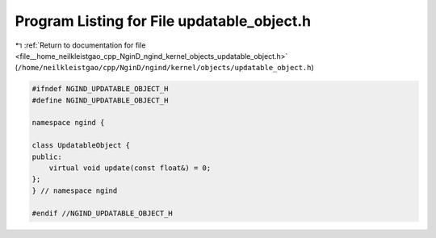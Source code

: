 
.. _program_listing_file__home_neilkleistgao_cpp_NginD_ngind_kernel_objects_updatable_object.h:

Program Listing for File updatable_object.h
===========================================

|exhale_lsh| :ref:`Return to documentation for file <file__home_neilkleistgao_cpp_NginD_ngind_kernel_objects_updatable_object.h>` (``/home/neilkleistgao/cpp/NginD/ngind/kernel/objects/updatable_object.h``)

.. |exhale_lsh| unicode:: U+021B0 .. UPWARDS ARROW WITH TIP LEFTWARDS

.. code-block:: cpp

   
   
   #ifndef NGIND_UPDATABLE_OBJECT_H
   #define NGIND_UPDATABLE_OBJECT_H
   
   namespace ngind {
   
   class UpdatableObject {
   public:
       virtual void update(const float&) = 0;
   };
   } // namespace ngind
   
   #endif //NGIND_UPDATABLE_OBJECT_H
